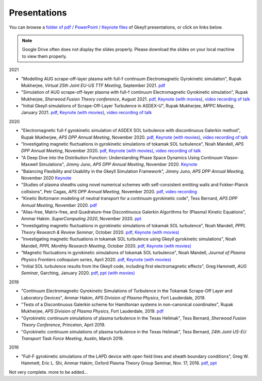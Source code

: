 Presentations
+++++++++++++
You can browse a `folder of pdf / PowerPoint / Keynote files <https://drive.google.com/drive/folders/1lrCAKacDFz0PWrY_3frD-sR1VBO_KaWZ?usp=sharing>`_ of Gkeyll presentations, or click on links below.

.. note::

   Google Drive often does not display the slides properly. Please
   download the slides on your local machine to view them properly.

2021

- "Modelling AUG scrape-off-layer plasma with full-f continuum Electromagnetic Gyrokinetic simulation", Rupak Mukherjee, *Virtual 25th Joint EU-US TTF Meeting*, September 2021. 
  `pdf <https://drive.google.com/file/d/1rJ_TMfHznEGjCmm2H1E8ZmP9pl_eTCZj/view?usp=sharing>`_


- "Simulation of AUG scrape-off-layer plasma with full-f continuum Electromagnetic Gyrokinetic simulation", Rupak Mukherjee, *Sherwood Fusion Theory conference*, August 2021.
  `pdf <https://drive.google.com/file/d/1jyBMdboS9w1_jJUgRimmGrkp7upizZCJ/view?usp=sharing>`_,
  `Keynote (with movies) <https://drive.google.com/file/d/1z1vfYOyZy7e0FJNy5T10MUuV1OxDzOqk/view?usp=sharing>`_, 
  `video recording of talk <https://www.youtube.com/watch?v=j5yN-pyH-Rw>`_


- "Initial Gkeyll simulations of Scrape-Off-Layer Turbulence in ASDEX-U", Rupak Mukherjee, *MPPC Meeting*, January 2021.
  `pdf <https://drive.google.com/file/d/1X4tyMFxoEBimAdHmPjeYKKE243He4S6F/view?usp=sharing>`_,
  `Keynote (with movies) <https://drive.google.com/file/d/1FYROZqG48558xMt4RXrEW9aQB8q29Ht7/view?usp=sharing>`_, 
  `video recording of talk <https://www.youtube.com/watch?v=fRMQGiVrWmQ>`_


2020

- "Electromagnetic full-f gyrokinetic simulation of ASDEX SOL turbulence with discontinuous Galerkin method", Rupak Mukherjee, *APS DPP Annual Meeting*, November 2020.
  `pdf <https://drive.google.com/file/d/1EnLrDeidM6fKagoe3E-mIEGWH7X7gOw8/view?usp=sharing>`_,
  `Keynote (with movies) <https://drive.google.com/file/d/1Yw0wrn8VwjVurkfhkrHX-_CuPn6_ulb3/view?usp=sharing>`_, 
  `video recording of talk <https://www.youtube.com/watch?v=pCeu-yv45Z4>`_
- "Investigating magnetic fluctuations in gyrokinetic simulations of tokamak SOL turbulence", Noah Mandell, *APS DPP Annual Meeting*, November 2020.
  `pdf <https://drive.google.com/file/d/1OvSEj4yu36mz0ofswCGsgDQ22w7ObYsi/view?usp=sharing>`_,
  `Keynote (with movies) <https://drive.google.com/file/d/1E4bwurZtNHwpDp6UzqeLiX_cB7JAx2Pb/view?usp=sharing>`_, 
  `video recording of talk <https://drive.google.com/file/d/1xuEkR-6UseCujgGZvm3gye1nH4H7jejT/view?usp=sharing>`_
- "A Deep Dive into the Distribution Function: Understanding Phase 
  Space Dynamics Using Continuum Vlasov-Maxwell Simulations", Jimmy
  Juno, *APS DPP Annual Meeting*, November 2020. `Keynote 
  <https://drive.google.com/file/d/15N1hVFhxUcJ5MGnlaFZLee5-wmz5r8_K/view?usp=sharing>`_
- "Balancing Flexibility and Usability in the Gkeyll Simulation Framework",
  Jimmy Juno, *APS DPP Annual Meeting*, November 2020 `Keynote
  <https://drive.google.com/file/d/151FOoSqo0X8YRNH9wyrAhrAAQViFUl4m/view?usp=sharing>`_
- "Studies of plasma sheaths using novel numerical schemes with
  self-consistent emitting walls and Fokker-Planck collisions", Petr
  Cagas, *APS DPP Annual Meeting*, November 2020.
  `pdf <https://drive.google.com/file/d/11AIxfOuy3HRgr-FcACe18l4q1Bal_yNi/view?usp=sharing>`_,
  `video recording <https://drive.google.com/file/d/1AbGn3_Yn6oHarc_8WYmo1_a5E_MHJ79W/view?usp=sharing>`_
- "Kinetic Boltzmann modeling of neutral transport for a continuum gyrokinetic code",
  Tess Bernard, *APS DPP Annual Meeting*, November 2020. `pdf
  <https://drive.google.com/file/d/16U4UXCABeBTfxe-OIjChAHjLFG0DQj3a/view?usp=sharing>`_
- "Alias-free, Matrix-free, and Quadrature-free Discontinuous Galerkin
  Algorithms for (Plasma) Kinetic Equations", Ammar
  Hakim. *SuperComputing 2020*, November 2020. `ppt
  <https://drive.google.com/file/d/1sbv5aXAxX_RjAKTkCtIyU9PEpl47ac0X/view?usp=sharing>`_
- "Investigating magnetic fluctuations in gyrokinetic simulations of tokamak SOL turbulence", Noah Mandell, *PPPL Theory Research & Review Seminar*, October 2020.
  `pdf <https://drive.google.com/file/d/1rvaJXErv8kodO49wPAo5UOT0wEncFFDC/view?usp=sharing>`_,
  `Keynote (with movies) <https://drive.google.com/file/d/1AHclLiQyMIeD6RPhj8lJcJ8oI21Om-Qw/view?usp=sharing>`_
- "Investigating magnetic fluctuations in tokamak SOL turbulence using Gkeyll gyrokinetic simulations", Noah Mandell, *PPPL Monthly Research Meeting*, October 2020.
  `pdf <https://drive.google.com/file/d/16Hx7HTBrH7Va8pgXeOkPHMayIc6IJY7d/view?usp=sharing>`_,
  `Keynote (with movies) <https://drive.google.com/file/d/1df5wZ8Bq-UByiLGGqfL39xz7z-rAtT2Z/view?usp=sharing>`_
- "Magnetic fluctuations in gyrokinetic simulations of tokamak SOL
  turbulence", Noah Mandell, *Journal of Plasma Physics Frontiers
  colloquium series*, April 2020. `pdf
  <https://drive.google.com/file/d/1p6jrlbUOuuOCHnhR9fcsvnQJl4dJeKPF/view?usp=sharing>`_,
  `Keynote (with movies)
  <https://drive.google.com/file/d/1gh3BgWdtVfWi-KBu7asE_llgXK69G9_W/view?usp=sharing>`_
- "Initial SOL turbulence results from the Gkeyll code, including first electromagnetic effects", Greg Hammett, *AUG Seminar*, Garching, January 2020. `pdf <https://drive.google.com/file/d/1HVQS0W882zMnUhNHTrJZobk3MrXu2Dta/view?usp=sharing>`_, `ppt (with movies) <https://drive.google.com/file/d/18RfC2YIlBjXYAnmBSBcl6w0YUIjmcLfr/view?usp=sharing>`_

2019

- "Continuum Electromagnetic Gyrokinetic Simulations of Turbulence in the Tokamak Scrape-Off Layer and Laboratory Devices", Ammar Hakim, *APS Division of Plasma Physics*, Fort Lauderdale, 2019.
- "Tests of a Discontinuous Galerkin scheme for Hamiltonian systems in non-canonical coordinates", Rupak Mukherjee, *APS Division of Plasma Physics*, Fort Lauderdale, 2019. `pdf <https://drive.google.com/file/d/19GT5dRGGSK-0eSWwxV2IKLpezMdnuowp/view?usp=sharing>`_
- "Gyrokinetic continuum simulations of plasma turbulence in the Texas Helimak", Tess Bernard, *Sherwood Fusion Theory Conference*, Princeton, April 2019.
- "Gyrokinetic continuum simulations of plasma turbulence in the Texas Helimak", Tess Bernard, *24th Joint US-EU Transport Task Force Meeting*, Austin, March 2019.

2016

- "Full-F gyrokinetic simulations of the LAPD device with open field lines and sheath boundary conditions", Greg W. Hammett, Eric L. Shi, Ammar Hakim, Oxford Plasma Theory Group Seminar, Nov. 17, 2016. `pdf <https://drive.google.com/file/d/1xFwQNoF84L7l1y8lEco9rsWjNipSYpxw/view?usp=sharing>`_, `ppt <https://drive.google.com/file/d/1TDoA917RJKVAFNvQgAPjw0yYWNbQoXUY/view?usp=sharing>`_


Not very complete. more to be added...
